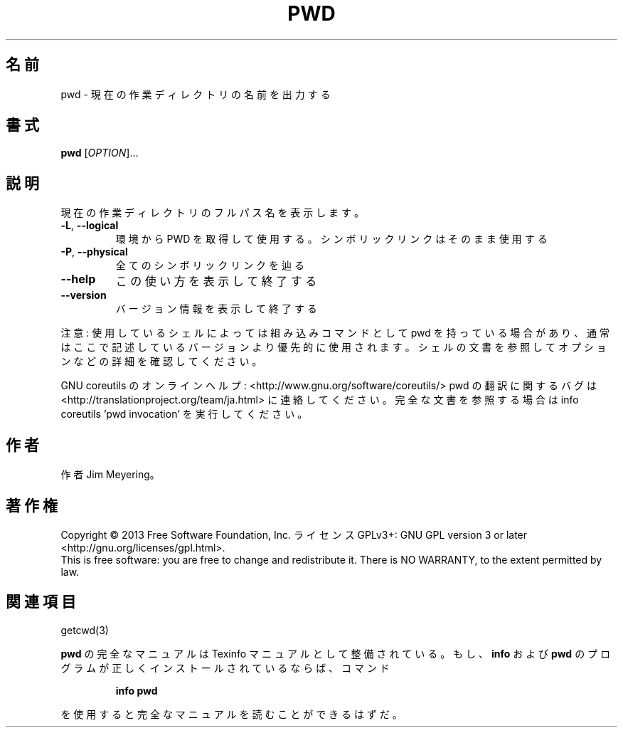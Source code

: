 .\" DO NOT MODIFY THIS FILE!  It was generated by help2man 1.43.3.
.TH PWD "1" "2014年5月" "GNU coreutils" "ユーザーコマンド"
.SH 名前
pwd \- 現在の作業ディレクトリの名前を出力する
.SH 書式
.B pwd
[\fIOPTION\fR]...
.SH 説明
.\" Add any additional description here
.PP
現在の作業ディレクトリのフルパス名を表示します。
.TP
\fB\-L\fR, \fB\-\-logical\fR
環境から PWD を取得して使用する。シンボリックリンクは
そのまま使用する
.TP
\fB\-P\fR, \fB\-\-physical\fR
全てのシンボリックリンクを辿る
.TP
\fB\-\-help\fR
この使い方を表示して終了する
.TP
\fB\-\-version\fR
バージョン情報を表示して終了する
.PP
注意: 使用しているシェルによっては組み込みコマンドとして pwd を持っている場合
があり、通常はここで記述しているバージョンより優先的に使用されます。シェルの
文書を参照してオプションなどの詳細を確認してください。
.PP
GNU coreutils のオンラインヘルプ: <http://www.gnu.org/software/coreutils/>
pwd の翻訳に関するバグは <http://translationproject.org/team/ja.html> に連絡してください。
完全な文書を参照する場合は info coreutils 'pwd invocation' を実行してください。
.SH 作者
作者 Jim Meyering。
.SH 著作権
Copyright \(co 2013 Free Software Foundation, Inc.
ライセンス GPLv3+: GNU GPL version 3 or later <http://gnu.org/licenses/gpl.html>.
.br
This is free software: you are free to change and redistribute it.
There is NO WARRANTY, to the extent permitted by law.
.SH 関連項目
getcwd(3)
.PP
.B pwd
の完全なマニュアルは Texinfo マニュアルとして整備されている。もし、
.B info
および
.B pwd
のプログラムが正しくインストールされているならば、コマンド
.IP
.B info pwd
.PP
を使用すると完全なマニュアルを読むことができるはずだ。
